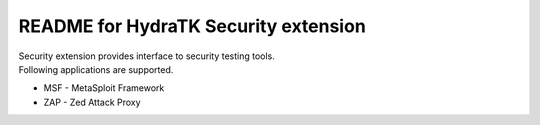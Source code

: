 =====================================
README for HydraTK Security extension
=====================================

| Security extension provides interface to security testing tools.

| Following applications are supported.

* MSF - MetaSploit Framework
* ZAP - Zed Attack Proxy
